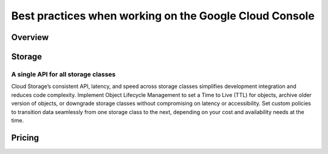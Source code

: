 
============
Best practices when working on the Google Cloud Console
============

***************
Overview
***************


***************
Storage
***************

A single API for all storage classes
=====================================
Cloud Storage’s consistent API, latency, and speed across storage classes simplifies development integration and reduces code complexity. Implement Object Lifecycle Management to set a Time to Live (TTL) for objects, archive older version of objects, or downgrade storage classes without compromising on latency or accessibility. Set custom policies to transition data seamlessly from one storage class to the next, depending on your cost and availability needs at the time. 



***************
Pricing
***************
